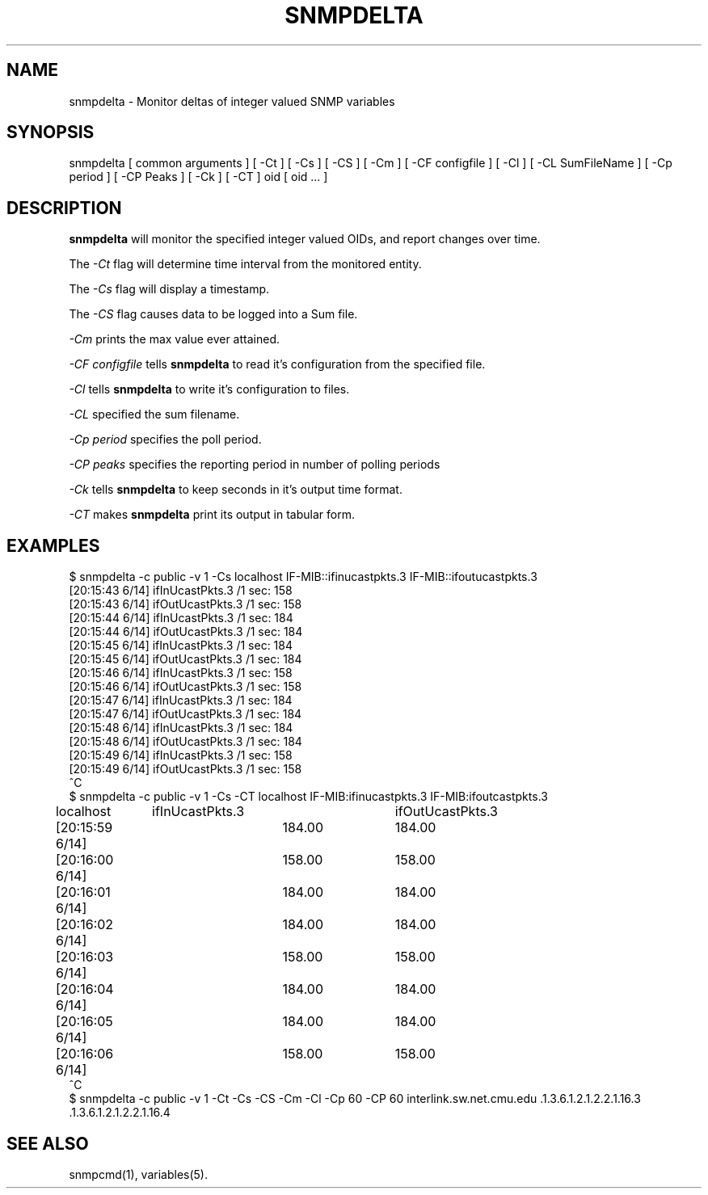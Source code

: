.TH SNMPDELTA 1 "12 Mar 2001" "" "Net-SNMP"
.UC 4
.SH NAME
snmpdelta \- Monitor deltas of integer valued SNMP variables
.SH SYNOPSIS
snmpdelta [ common arguments ] [ -Ct ] [ -Cs ] [ -CS ] [ -Cm ] [ -CF configfile ] [ -Cl ] [ -CL SumFileName ] [ -Cp period ] [ -CP Peaks ] [ -Ck ] [ -CT ] oid [ oid ... ]
.SH "DESCRIPTION"
.B snmpdelta
will monitor the specified integer valued OIDs, and report changes
over time.
.PP
The
.I -Ct
flag will determine time interval from the monitored entity.
.PP
The
.I -Cs
flag will display a timestamp.
.PP
The
.I -CS
flag causes data to be logged into a Sum file.
.PP
.I -Cm
prints the max value ever attained.
.PP
.I -CF configfile
tells
.B snmpdelta
to read it's configuration from the specified file.
.PP
.I -Cl
tells
.B snmpdelta
to write it's configuration to files.
.PP
.I -CL
specified the sum filename.
.PP
.I -Cp period
specifies the poll period.
.PP
.I -CP peaks
specifies the reporting period in number of polling periods
.PP
.I -Ck
tells
.B snmpdelta
to keep seconds in it's output time format.
.PP
.I -CT
makes 
.B snmpdelta
print its output in tabular form.
.SH EXAMPLES
.nf
$ snmpdelta -c public -v 1 -Cs localhost IF-MIB::ifinucastpkts.3 IF-MIB::ifoutucastpkts.3
[20:15:43 6/14] ifInUcastPkts.3 /1 sec: 158
[20:15:43 6/14] ifOutUcastPkts.3 /1 sec: 158
[20:15:44 6/14] ifInUcastPkts.3 /1 sec: 184
[20:15:44 6/14] ifOutUcastPkts.3 /1 sec: 184
[20:15:45 6/14] ifInUcastPkts.3 /1 sec: 184
[20:15:45 6/14] ifOutUcastPkts.3 /1 sec: 184
[20:15:46 6/14] ifInUcastPkts.3 /1 sec: 158
[20:15:46 6/14] ifOutUcastPkts.3 /1 sec: 158
[20:15:47 6/14] ifInUcastPkts.3 /1 sec: 184
[20:15:47 6/14] ifOutUcastPkts.3 /1 sec: 184
[20:15:48 6/14] ifInUcastPkts.3 /1 sec: 184
[20:15:48 6/14] ifOutUcastPkts.3 /1 sec: 184
[20:15:49 6/14] ifInUcastPkts.3 /1 sec: 158
[20:15:49 6/14] ifOutUcastPkts.3 /1 sec: 158
^C
$ snmpdelta -c public -v 1 -Cs -CT localhost IF-MIB:ifinucastpkts.3 IF-MIB:ifoutcastpkts.3
localhost	ifInUcastPkts.3	ifOutUcastPkts.3
[20:15:59 6/14]	184.00	184.00
[20:16:00 6/14]	158.00	158.00
[20:16:01 6/14]	184.00	184.00
[20:16:02 6/14]	184.00	184.00
[20:16:03 6/14]	158.00	158.00
[20:16:04 6/14]	184.00	184.00
[20:16:05 6/14]	184.00	184.00
[20:16:06 6/14]	158.00	158.00
^C
.fi
$ snmpdelta -c public -v 1 -Ct -Cs -CS -Cm -Cl -Cp 60 -CP 60 interlink.sw.net.cmu.edu .1.3.6.1.2.1.2.2.1.16.3 .1.3.6.1.2.1.2.2.1.16.4
.SH "SEE ALSO"
snmpcmd(1), variables(5).
